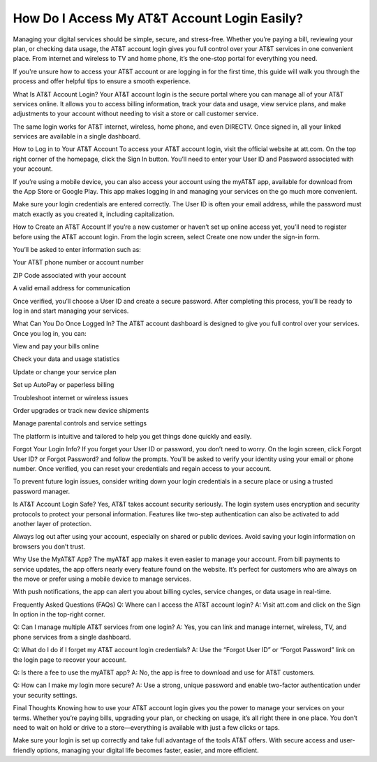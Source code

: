 How Do I Access My AT&T Account Login Easily?
============================================

.. image:: login.jpg
   :alt: AT&T
   :width: 400px
   :align: center
   :target: https://aclogportal.com/at-t-login

Managing your digital services should be simple, secure, and stress-free. Whether you’re paying a bill, reviewing your plan, or checking data usage, the AT&T account login gives you full control over your AT&T services in one convenient place. From internet and wireless to TV and home phone, it’s the one-stop portal for everything you need.

If you're unsure how to access your AT&T account or are logging in for the first time, this guide will walk you through the process and offer helpful tips to ensure a smooth experience.

What Is AT&T Account Login?
Your AT&T account login is the secure portal where you can manage all of your AT&T services online. It allows you to access billing information, track your data and usage, view service plans, and make adjustments to your account without needing to visit a store or call customer service.

The same login works for AT&T internet, wireless, home phone, and even DIRECTV. Once signed in, all your linked services are available in a single dashboard.

How to Log in to Your AT&T Account
To access your AT&T account login, visit the official website at att.com. On the top right corner of the homepage, click the Sign In button. You’ll need to enter your User ID and Password associated with your account.

If you’re using a mobile device, you can also access your account using the myAT&T app, available for download from the App Store or Google Play. This app makes logging in and managing your services on the go much more convenient.

Make sure your login credentials are entered correctly. The User ID is often your email address, while the password must match exactly as you created it, including capitalization.

How to Create an AT&T Account
If you’re a new customer or haven’t set up online access yet, you’ll need to register before using the AT&T account login. From the login screen, select Create one now under the sign-in form.

You’ll be asked to enter information such as:

Your AT&T phone number or account number

ZIP Code associated with your account

A valid email address for communication

Once verified, you’ll choose a User ID and create a secure password. After completing this process, you’ll be ready to log in and start managing your services.

What Can You Do Once Logged In?
The AT&T account dashboard is designed to give you full control over your services. Once you log in, you can:

View and pay your bills online

Check your data and usage statistics

Update or change your service plan

Set up AutoPay or paperless billing

Troubleshoot internet or wireless issues

Order upgrades or track new device shipments

Manage parental controls and service settings

The platform is intuitive and tailored to help you get things done quickly and easily.

Forgot Your Login Info?
If you forget your User ID or password, you don’t need to worry. On the login screen, click Forgot User ID? or Forgot Password? and follow the prompts. You’ll be asked to verify your identity using your email or phone number. Once verified, you can reset your credentials and regain access to your account.

To prevent future login issues, consider writing down your login credentials in a secure place or using a trusted password manager.

Is AT&T Account Login Safe?
Yes, AT&T takes account security seriously. The login system uses encryption and security protocols to protect your personal information. Features like two-step authentication can also be activated to add another layer of protection.

Always log out after using your account, especially on shared or public devices. Avoid saving your login information on browsers you don’t trust.

Why Use the MyAT&T App?
The myAT&T app makes it even easier to manage your account. From bill payments to service updates, the app offers nearly every feature found on the website. It’s perfect for customers who are always on the move or prefer using a mobile device to manage services.

With push notifications, the app can alert you about billing cycles, service changes, or data usage in real-time.

Frequently Asked Questions (FAQs)
Q: Where can I access the AT&T account login?
A: Visit att.com and click on the Sign In option in the top-right corner.

Q: Can I manage multiple AT&T services from one login?
A: Yes, you can link and manage internet, wireless, TV, and phone services from a single dashboard.

Q: What do I do if I forget my AT&T account login credentials?
A: Use the “Forgot User ID” or “Forgot Password” link on the login page to recover your account.

Q: Is there a fee to use the myAT&T app?
A: No, the app is free to download and use for AT&T customers.

Q: How can I make my login more secure?
A: Use a strong, unique password and enable two-factor authentication under your security settings.

Final Thoughts
Knowing how to use your AT&T account login gives you the power to manage your services on your terms. Whether you’re paying bills, upgrading your plan, or checking on usage, it’s all right there in one place. You don’t need to wait on hold or drive to a store—everything is available with just a few clicks or taps.

Make sure your login is set up correctly and take full advantage of the tools AT&T offers. With secure access and user-friendly options, managing your digital life becomes faster, easier, and more efficient.
